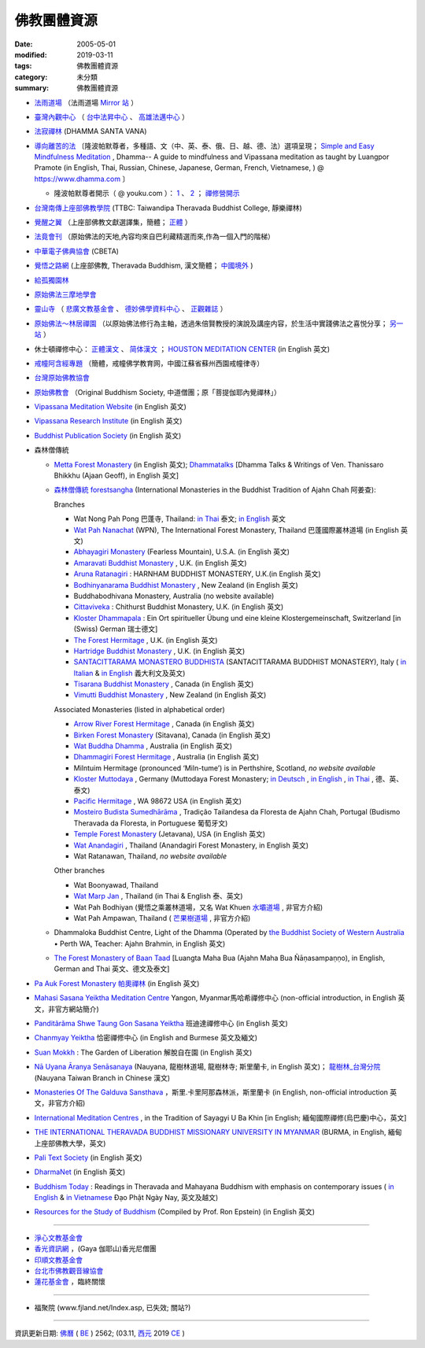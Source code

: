 =============
佛教團體資源
=============

:date: 2005-05-01
:modified: 2019-03-11
:tags: 佛教團體資源
:category: 未分類
:summary: 佛教團體資源

- `法雨道場 <http://www.dhammarain.org.tw/>`_ （法雨道場 `Mirror 站 <http://dhammarain.online-dhamma.net/>`__ ）

- `臺灣內觀中心 <https://www.udaya.dhamma.org/zh-tw/>`_ （ `台中法昇中心 <https://www.udaya.dhamma.org/zh-tw/%E5%8F%B0%E4%B8%AD%E6%B3%95%E6%98%87%E4%B8%AD%E5%BF%83%E7%B0%A1%E4%BB%8B/>`__ 、 `高雄法邁中心 <https://www.vikasa.dhamma.org/zh-tw/>`__ ）

- `法寂禪林 <http://www.buddhadipa.tw/>`_ (DHAMMA SANTA VANA)

- `導向離苦的法 <https://www.dhamma.com/zh/>`_ 〔隆波帕默尊者，多種語、文（中、英、泰、俄、日、越、德、法）選項呈現； `Simple and Easy Mindfulness Meditation <http://www.dhamma.com/en/>`_ , Dhamma-- A guide to mindfulness and Vipassana meditation as taught by Luangpor Pramote (in English, Thai, Russian, Chinese, Japanese, German, French, Vietnamese, ) @ https://www.dhamma.com 〕

  - 隆波帕默尊者開示（ @ youku.com ）： `1 <http://list.youku.com/albumlist/show/id_25913344.html?spm=a2h0j.8191423.module_basic_info.5~5~8~A>`__ 、 `2 <https://list.youku.com/albumlist/show/id_51036823.html?spm=a2h0j.11185381.bpmodule-playpage-righttitle.5~H2~A>`__ ； `禪修營開示 <http://i.youku.com/i/UMTU1MDc2NjU0OA==/playlists?spm=a2hzp.8244740.0.0>`__ 

- `台灣南傳上座部佛教學院 <http://www.taiwandipa.org.tw/>`_ (TTBC: Taiwandipa Theravada Buddhist College, 靜樂禪林)

- `覺醒之翼 <http://www.theravadacn.org/>`_ （上座部佛教文獻選譯集，簡體； `正體 <http://www.theravadacn.org/DhammaIndex2.htm>`__ ）

- `法竟會刊 <http://mypaper.pchome.com.tw/cetiya>`_ （原始佛法的天地,內容均來自巴利藏精選而來,作為一個入門的階梯）

- `中華電子佛典協會 <http://www.cbeta.org/>`_ (CBETA)

- `覺悟之路網 <http://dhamma.sutta.org/>`_ (上座部佛教, Theravada Buddhism, 漢文簡體； `中國境外 <http://anicca.online-dhamma.net/>`__ )

- `給孤獨園林 <http://www.charity.idv.tw/>`_

- `原始佛法三摩地學會 <www.samadhi-buddha.org>`_

- `靈山寺 <http://www.tt034.org.tw/>`_ （ `悲廣文教基金會 <http://www.tt034.org.tw/index.php?temp=events&lang=cht>`_ 、 `德妙佛學資料中心 <http://www.tt034.org.tw/index.php?temp=dm&lang=cht>`_ 、 `正觀雜誌 <http://www.tt034.org.tw/index.php?temp=mag&lang=cht>`_ ）

- `原始佛法～林居禪園 <http://wgf9966.wixsite.com/4ariyasacca>`_ （以原始佛法修行為主軸，透過朱倍賢教授的演說及講座内容，於生活中實踐佛法之喜悦分享； `另一站 <http://ariyasacca.weebly.com/>`__ ）

- 休士頓禪修中心： `正體漢文 <http://www.houstonmeditationc.com/?q=zh-hant>`__ 、 `简体漢文 <http://www.houstonmeditationc.com/?q=zh-hans>`__ ； `HOUSTON MEDITATION CENTER <http://www.houstonmeditationc.com/>`_ (in English 英文)

- `戒幢阿含經專題 <http://www.jcedu.org/dispdir.php?class=001260>`_ （簡體，戒幢佛学教育网，中國江蘇省蘇州西園戒幢律寺）

- `台灣原始佛教協會 <http://www.oba.org.tw/>`_

- `原始佛教會 <http://www.arahant.org/>`_ （Original Buddhism Society, 中道僧團；原「菩提伽耶內覺禪林」）

- `Vipassana Meditation Website <http://www.dhamma.org/>`_ (in English 英文)

- `Vipassana Research Institute <http://www.vri.dhamma.org/>`_ (in English 英文)

- `Buddhist Publication Society <http://www.bps.lk/>`_ (in English 英文)

- 森林僧傳統

  - `Metta Forest Monastery <http://www.watmetta.org/>`_ (in English 英文); `Dhammatalks <http://www.dhammatalks.org/>`__ [Dhamma Talks & Writings of Ven. Thanissaro Bhikkhu (Ajaan Geoff), in English 英文]

  - `森林僧傳統 forestsangha <https://forestsangha.org/>`__ (International Monasteries in the Buddhist Tradition of Ajahn Chah 阿姜查):

    Branches

    - Wat Nong Pah Pong 巴蓬寺, Thailand: `in Thai <http://www.ubu.ac.th/wat/>`__ 泰文; `in English <http://www.watnongpahpong.org/indexe.php>`__ 英文

    - `Wat Pah Nanachat <http://www.watpahnanachat.org/>`__ (WPN), The International Forest Monastery, Thailand 巴蓬國際叢林道場 (in English 英文)

    - `Abhayagiri Monastery <http://www.abhayagiri.org/>`_ (Fearless Mountain), U.S.A. (in English 英文)

    - `Amaravati Buddhist Monastery <http://www.amaravati.org/>`_ , U.K. (in English 英文)

    - `Aruna Ratanagiri <https://ratanagiri.org.uk/>`_ : HARNHAM BUDDHIST MONASTERY, U.K.(in English 英文)

    - `Bodhinyanarama Buddhist Monastery <http://www.bodhinyanarama.net.nz/>`_ , New Zealand (in English 英文)

    - Buddhabodhivana Monastery, Australia (no website available)

    - `Cittaviveka <http://www.cittaviveka.org/>`_ : Chithurst Buddhist Monastery, U.K. (in English 英文) 

    - `Kloster Dhammapala <http://www.dhammapala.ch/>`_ : Ein Ort spiritueller Übung und eine kleine Klostergemeinschaft, Switzerland [in (Swiss) German 瑞士德文]

    - `The Forest Hermitage <http://foresthermitage.org.uk/>`_ , U.K. (in English 英文)

    - `Hartridge Buddhist Monastery <http://www.hartridgemonastery.org/>`_ , U.K. (in English 英文)

    - `SANTACITTARAMA MONASTERO BUDDHISTA <http://santacittarama.altervista.org/welcome.htm>`_  (SANTACITTARAMA BUDDHIST MONASTERY), Italy ( `in Italian <http://santacittarama.altervista.org/index.htm>`__ & `in English <http://santacittarama.altervista.org/e_index.htm>`__ 義大利文及英文)

    - `Tisarana Buddhist Monastery <http://www.tisarana.ca/>`_ , Canada (in English 英文)

    - `Vimutti Buddhist Monastery <http://www.vimutti.org.nz/>`_ , New Zealand (in English 英文)

    Associated Monasteries (listed in alphabetical order)

    - `Arrow River Forest Hermitage <http://www.arrowriver.ca/>`_ , Canada (in English 英文)

    - `Birken Forest Monastery <http://birken.ca/>`_ (Sitavana), Canada (in English 英文)

    - `Wat Buddha Dhamma <http://www.wbd.org.au/>`_ , Australia (in English 英文)

    - `Dhammagiri Forest Hermitage <http://www.dhammagiri.org.au/>`_ , Australia (in English 英文)

    - Milntuim Hermitage (pronounced ‘Miln-tume’) is in Perthshire, Scotland, *no website available*

    - `Kloster Muttodaya <http://www.muttodaya.org/>`_ , Germany (Muttodaya Forest Monastery; `in Deutsch <http://www.muttodaya.org/de/kloster.html>`_ , `in English <http://www.muttodaya.org/en/main.html>`_ , `in Thai <http://www.muttodaya.org/th/main.html>`_ , 德、英、泰文)

    - `Pacific Hermitage <http://pacifichermitage.org/>`_ , WA 98672 USA (in English 英文)

    - `Mosteiro Budista Sumedhārāma <http://sumedharama.pt/>`_ , Tradição Tailandesa da Floresta de Ajahn Chah, Portugal (Budismo Theravada da Floresta, in Portuguese 葡萄牙文)

    - `Temple Forest Monastery <http://forestmonastery.org/>`_ (Jetavana), USA (in English 英文)

    - `Wat Anandagiri <http://www.peacebeyondsuffering.org/anandagiri.html>`_ , Thailand (Anandagiri Forest Monastery, in English 英文)

    - Wat Ratanawan, Thailand, *no website available*

    Other branches

    - Wat Boonyawad, Thailand

    - `Wat Marp Jan <http://www.watmarpjan.org/>`_ , Thailand (in Thai & English 泰、英文)

    - Wat Pah Bodhiyan (覺悟之乘叢林道場，又名 Wat Khuen `水壩道場 <https://siongui.github.io/zh/tag/shui-ba-dao-chang.html>`_ , 非官方介紹)

    - Wat Pah Ampawan, Thailand ( `芒果樹道場 <https://siongui.github.io/zh/tag/mang-guo-shu-dao-chang.html>`_ , 非官方介紹)

  - Dhammaloka Buddhist Centre, Light of the Dhamma (Operated by `the Buddhist Society of Western Australia <https://bswa.org/>`_ • Perth WA,  Teacher: Ajahn Brahmin, in English 英文)

  - `The Forest Monastery of Baan Taad <http://www.luangta.eu/>`_ [Luangta Maha Bua (Ajahn Maha Bua Ñāṇasampaṇṇo), in English, German and Thai 英文、德文及泰文]

- `Pa Auk Forest Monastery 帕奧禪林 <http://www.paaukforestmonastery.org/index.htm>`_ (in English 英文)

- `Mahasi Sasana Yeiktha Meditation Centre <http://www.buddhanet.net/m_centre.htm>`_ Yangon, Myanmar馬哈希禪修中心 (non-official introduction, in English 英文，非官方網站簡介)

- `Panditãrãma Shwe Taung Gon Sasana Yeiktha <http://www.panditarama.net/>`_ 班迪達禪修中心 (in English 英文)

- `Chanmyay Yeiktha <http://chanmyaysayadaw.org/>`_ 恰密禪修中心 (in English and Burmese 英文及緬文)

- `Suan Mokkh <http://www.suanmokkh.org/>`_ : The Garden of Liberation 解脫自在園 (in English 英文)

- `Nā Uyana Āranya Senāsanaya <http://nauyana.org/>`_ (Nauyana, 龍樹林道場, 龍樹林寺; 斯里蘭卡, in English 英文)； `龍樹林_台灣分院 <http://www.nauyana.org.tw/>`_ (Nauyana Taiwan Branch in Chinese 漢文)

- `Monasteries Of The Galduva Sansthava <http://www.metta.lk/temples/galduwa/index.html>`_ ，斯里.卡里阿那森林派，斯里蘭卡 (in English, non-official introduction 英文，非官方介紹)

- `International Meditation Centres <http://www.internationalmeditationcentre.org/global/index.html>`_ , in the Tradition of Sayagyi U Ba Khin [in English; 緬甸國際禪修(烏巴慶)中心，英文]

- `THE INTERNATIONAL THERAVADA BUDDHIST MISSIONARY UNIVERSITY IN MYANMAR <http://www.myanmarnet.net/nibbana/univsity.htm>`_ (BURMA, in English, 緬甸上座部佛教大學，英文)

- `Pali Text Society <http://www.palitext.com/>`_ (in English 英文)

- `DharmaNet <http://www.dharmanet.org/>`_ (in English 英文)

- `Buddhism Today <http://www.buddhismtoday.com/index.htm>`_ : Readings in Theravada and Mahayana Buddhism with emphasis on contemporary issues ( `in English <http://daophatngaynay.com/chung/index-eng.htm>`__ & `in Vietnamese <http://www.daophatngaynay.com/vn/>`__ Đạo Phật Ngày Nay, 英文及越文)

- `Resources for the Study of Buddhism <http://online.sfsu.edu/rone/Buddhism/Buddhism.htm>`_ (Compiled by Prof. Ron Epstein) (in English 英文)

------

- `淨心文教基金會 <http://www.puremind.org.tw/>`_

- `香光資訊網 <http://www.gaya.org.tw/>`_ ，(Gaya 伽耶山)香光尼僧團

- `印順文教基金會 <http://www.yinshun.org.tw/>`_

- `台北市佛教觀音線協會 <http://www.kuanyin-line.org/>`_

- `蓮花基金會 <http://www.lotus.org.tw/>`_ ，臨終關懷

------

- 福聚院 (www.fjland.net/Index.asp, 已失效; 關站?)

------

資訊更新日期: `佛曆 <http://zh.wikipedia.org/wiki/%E4%BD%9B%E6%9B%86>`_ ( `BE <http://en.wikipedia.org/wiki/Buddhist_calendar>`__ ) 2562; (03.11, `西元 <http://zh.wikipedia.org/wiki/%E5%85%AC%E5%85%83>`__ 2019 `CE <http://en.wikipedia.org/wiki/Common_Era>`__ )

..
  2019-03-11 move up and add 4 linkings of Luangpor Pramote; recovery 原始佛法三摩地學會
  08.14 add:原始佛法～林居禪園
  03.09 2017 make rst; bak:ext/Buddhist-Org-2014-0527-html.bak del: Ajahn Chah -- Branches of Wat Nong Pah Pon(in English 英文);　(in Thai 泰文);　阿姜查 巴蓬寺分院(中文) unavailable!; 慈濟全球資訊網tzuchi.org.tw; (台南)靜心圖書館圖書資料municita.lib/municita.htm; rev. old: Buddhist-Org.html Guest Monk Wat Pah Nanachat; 03.11 finish
  ----------------------------------------------------
  05.27 2014 rev. HMC休士頓禪修中心
           old:
  ----------------------------------------------------
           <li><a href="http://www.dhamma.org.cn/">覺悟之路-- Path of Awakening (Theravada Buddhism)</a>(<a href="http://sss2002.51.net/">速度較快</a>; <a href="http://www.online-dhamma.net/anicca/index.htm">速度更快</a>)(漢文)<p>
          del: <li><a href="http://groups.msn.com/Contemplatives/_whatsnew.msnw">Contemplatives</a>(in English 英文)<p>


  ------------------------------------------------------
  07.30  add: HMC(HOUSTON MEDITATION CENTER)'s URL
  01.01 2013 rev. 原始佛法三摩地學會 old: 三摩地學會 http://samadhi.netfirms.com/main_chinese.htm;
                 old: 法竟會刊 http://myweb.hinet.net/home17/ceti36dh5/
                 old: 台北市佛教觀音線協會http://www2.seeder.net.tw/kuanyin/
                 old: 蓮花臨終關懷基金會http://www.lotushcf.org.tw/
           del: 法雨道場 NT Mirror 站
                http://www.infs.tw/">迎福村</a>(迎僧納福的原始佛教網路迎福寺)<p>
  09.12 2011 add:法寂禪林  del:(內觀 <a href="http://140.116.94.15/TVC/Web/default.htm">Mirror 站</a>）
  12.25 2008 move 法雨道場: 另一個<a href="http://www.online-dhamma.net/nanda/newrain/"> Mirror 站</a> to 另一個<a href="http://www.online-dhamma.net/dhammarain/"> Mirror 站</a>
  07.27.2008; 
  08.13; 05.08; 94(2005)/05/01
